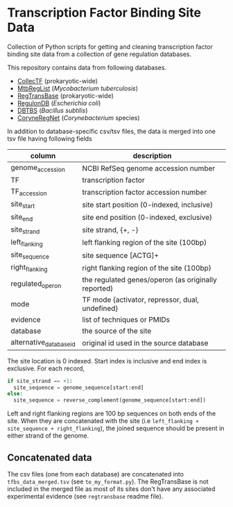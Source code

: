 * Transcription Factor Binding Site Data

Collection of Python scripts for getting and cleaning transcription factor
binding site data from a collection of gene regulation databases.

This repository contains data from following databases.

- [[http://collectf.umbc.edu][CollecTF]] (prokaryotic-wide)
- [[http://mtbreglist.genap.ca/MtbRegList/www/index.php][MtbRegList]] (/Mycobacterium tuberculosis/)
- [[http://regtransbase.lbl.gov][RegTransBase]] (prokaryotic-wide)
- [[http://regulondb.ccg.unam.mx][RegulonDB]] (/Escherichia coli/)
- [[http://dbtbs.hgc.jp/][DBTBS]] (/Bacillus subtilis/)
- [[http://coryneregnet.de][CoryneRegNet]] (/Corynebacterium/ species)

In addition to database-specific csv/tsv files, the data is merged into one tsv
file having following fields

|-------------------------+-----------------------------------------------------|
| column                  | description                                         |
|-------------------------+-----------------------------------------------------|
| genome_accession        | NCBI RefSeq genome accession number                 |
| TF                      | transcription factor                                |
| TF_accession            | transcription factor accession number               |
| site_start              | site start position (0-indexed, inclusive)          |
| site_end                | site end position (0-indexed, exclusive)            |
| site_strand             | site strand, {+, -}                                 |
| left_flanking           | left flanking region of the site (100bp)            |
| site_sequence           | site sequence [ACTG]+                               |
| right_flanking          | right flanking region of the site (100bp)           |
| regulated_operon        | the regulated genes/operon (as originally reported) |
| mode                    | TF mode {activator, repressor, dual, undefined}     |
| evidence                | list of techniques or PMIDs                         |
| database                | the source of the site                              |
| alternative_database_id | original id used in the source database             |
|-------------------------+-----------------------------------------------------|

The site location is 0 indexed. Start index is inclusive and end index is
exclusive. For each record,

#+begin_src python
if site_strand == +1:
  site_sequence = genome_sequence[start:end]
else:
  site_sequence = reverse_complement(genome_sequence[start:end])
#+end_src

Left and right flanking regions are 100 bp sequences on both ends of the
site. When they are concatenated with the site (i.e =left_flanking +
site_sequence + right_flanking=), the joined sequence should be present in
either strand of the genome.

** Concatenated data

The csv files (one from each database) are concatenated into
=tfbs_data_merged.tsv= (see =to_my_format.py=). The RegTransBase is not included
in the merged file as most of its sites don't have any associated experimental
evidence (see =regtransbase= readme file).

